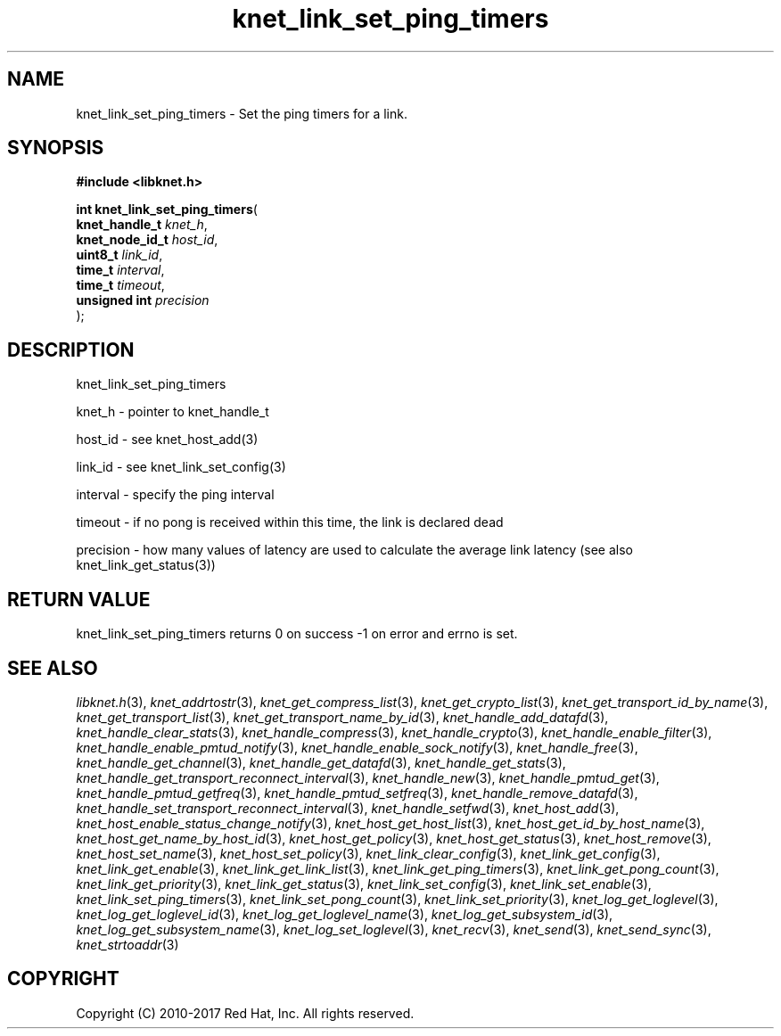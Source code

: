 .\" File automatically generated by doxy2man0.2
.\" Generation date: Sun Nov 12 2017
.TH knet_link_set_ping_timers 3 2017-11-12 "kronosnet" "Kronosnet Programmer's Manual"
.SH "NAME"
knet_link_set_ping_timers \- Set the ping timers for a link.
.SH SYNOPSIS
.nf
.B #include <libknet.h>
.sp
\fBint knet_link_set_ping_timers\fP(
    \fBknet_handle_t  \fP\fIknet_h\fP,
    \fBknet_node_id_t \fP\fIhost_id\fP,
    \fBuint8_t        \fP\fIlink_id\fP,
    \fBtime_t         \fP\fIinterval\fP,
    \fBtime_t         \fP\fItimeout\fP,
    \fBunsigned int   \fP\fIprecision\fP
);
.fi
.SH DESCRIPTION
.PP 
knet_link_set_ping_timers
.PP 
knet_h - pointer to knet_handle_t
.PP 
host_id - see knet_host_add(3)
.PP 
link_id - see knet_link_set_config(3)
.PP 
interval - specify the ping interval
.PP 
timeout - if no pong is received within this time, the link is declared dead
.PP 
precision - how many values of latency are used to calculate the average link latency (see also knet_link_get_status(3))
.SH RETURN VALUE
.PP
knet_link_set_ping_timers returns 0 on success -1 on error and errno is set. 
.SH SEE ALSO
.PP
.nh
.ad l
\fIlibknet.h\fP(3), \fIknet_addrtostr\fP(3), \fIknet_get_compress_list\fP(3), \fIknet_get_crypto_list\fP(3), \fIknet_get_transport_id_by_name\fP(3), \fIknet_get_transport_list\fP(3), \fIknet_get_transport_name_by_id\fP(3), \fIknet_handle_add_datafd\fP(3), \fIknet_handle_clear_stats\fP(3), \fIknet_handle_compress\fP(3), \fIknet_handle_crypto\fP(3), \fIknet_handle_enable_filter\fP(3), \fIknet_handle_enable_pmtud_notify\fP(3), \fIknet_handle_enable_sock_notify\fP(3), \fIknet_handle_free\fP(3), \fIknet_handle_get_channel\fP(3), \fIknet_handle_get_datafd\fP(3), \fIknet_handle_get_stats\fP(3), \fIknet_handle_get_transport_reconnect_interval\fP(3), \fIknet_handle_new\fP(3), \fIknet_handle_pmtud_get\fP(3), \fIknet_handle_pmtud_getfreq\fP(3), \fIknet_handle_pmtud_setfreq\fP(3), \fIknet_handle_remove_datafd\fP(3), \fIknet_handle_set_transport_reconnect_interval\fP(3), \fIknet_handle_setfwd\fP(3), \fIknet_host_add\fP(3), \fIknet_host_enable_status_change_notify\fP(3), \fIknet_host_get_host_list\fP(3), \fIknet_host_get_id_by_host_name\fP(3), \fIknet_host_get_name_by_host_id\fP(3), \fIknet_host_get_policy\fP(3), \fIknet_host_get_status\fP(3), \fIknet_host_remove\fP(3), \fIknet_host_set_name\fP(3), \fIknet_host_set_policy\fP(3), \fIknet_link_clear_config\fP(3), \fIknet_link_get_config\fP(3), \fIknet_link_get_enable\fP(3), \fIknet_link_get_link_list\fP(3), \fIknet_link_get_ping_timers\fP(3), \fIknet_link_get_pong_count\fP(3), \fIknet_link_get_priority\fP(3), \fIknet_link_get_status\fP(3), \fIknet_link_set_config\fP(3), \fIknet_link_set_enable\fP(3), \fIknet_link_set_ping_timers\fP(3), \fIknet_link_set_pong_count\fP(3), \fIknet_link_set_priority\fP(3), \fIknet_log_get_loglevel\fP(3), \fIknet_log_get_loglevel_id\fP(3), \fIknet_log_get_loglevel_name\fP(3), \fIknet_log_get_subsystem_id\fP(3), \fIknet_log_get_subsystem_name\fP(3), \fIknet_log_set_loglevel\fP(3), \fIknet_recv\fP(3), \fIknet_send\fP(3), \fIknet_send_sync\fP(3), \fIknet_strtoaddr\fP(3)
.ad
.hy
.SH COPYRIGHT
.PP
Copyright (C) 2010-2017 Red Hat, Inc. All rights reserved.
